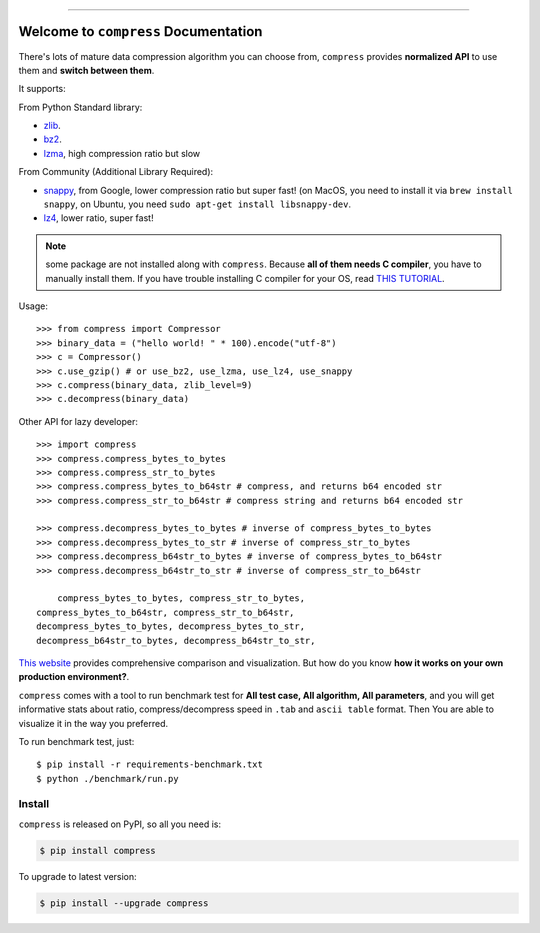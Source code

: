 
.. image:: https://github.com/MacHu-GWU/compress-project/workflows/CI/badge.svg
    :target: https://github.com/MacHu-GWU/compress-project/actions?query=workflow:CI

.. image:: https://codecov.io/gh/MacHu-GWU/compress-project/branch/master/graph/badge.svg
    :target: https://codecov.io/gh/MacHu-GWU/compress-project

.. image:: https://img.shields.io/pypi/v/compress.svg
    :target: https://pypi.python.org/pypi/compress

.. image:: https://img.shields.io/pypi/l/compress.svg
    :target: https://pypi.python.org/pypi/compress

.. image:: https://img.shields.io/pypi/pyversions/compress.svg
    :target: https://pypi.python.org/pypi/compress

.. image:: https://img.shields.io/badge/STAR_Me_on_GitHub!--None.svg?style=social
    :target: https://github.com/MacHu-GWU/compress-project

------


.. image:: https://img.shields.io/badge/Link-Document-blue.svg
    :target: http://compress.my-docs.com/index.html

.. image:: https://img.shields.io/badge/Link-API-blue.svg
    :target: http://compress.my-docs.com/py-modindex.html

.. image:: https://img.shields.io/badge/Link-Source_Code-blue.svg
    :target: http://compress.my-docs.com/py-modindex.html

.. image:: https://img.shields.io/badge/Link-Install-blue.svg
    :target: `install`_

.. image:: https://img.shields.io/badge/Link-GitHub-blue.svg
    :target: https://github.com/MacHu-GWU/compress-project

.. image:: https://img.shields.io/badge/Link-Submit_Issue-blue.svg
    :target: https://github.com/MacHu-GWU/compress-project/issues

.. image:: https://img.shields.io/badge/Link-Request_Feature-blue.svg
    :target: https://github.com/MacHu-GWU/compress-project/issues

.. image:: https://img.shields.io/badge/Link-Download-blue.svg
    :target: https://pypi.org/pypi/compress#files


Welcome to ``compress`` Documentation
==============================================================================

There's lots of mature data compression algorithm you can choose from, ``compress`` provides **normalized API** to use them and **switch between them**.

It supports:

From Python Standard library:

- `zlib <https://docs.python.org/2/library/zlib.html>`_.
- `bz2 <https://docs.python.org/2/library/bz2.html>`_.
- `lzma <https://docs.python.org/3/library/lzma.html>`_, high compression ratio but slow

From Community (Additional Library Required):

- `snappy <https://pypi.python.org/pypi/python-snappy>`_, from Google, lower compression ratio but super fast! (on MacOS, you need to install it via ``brew install snappy``, on Ubuntu, you need ``sudo apt-get install libsnappy-dev``.
- `lz4 <https://pypi.python.org/pypi/lz4>`_, lower ratio, super fast!

.. note::

    some package are not installed along with ``compress``. Because **all of them needs C compiler**, you have to manually install them. If you have trouble installing C compiler for your OS, read `THIS TUTORIAL <https://github.com/MacHu-GWU/Setup-Environment-for-Python-Developer/blob/master/05-FAQ-Failed-to-compile-source-code.rst>`_.

Usage::

    >>> from compress import Compressor
    >>> binary_data = ("hello world! " * 100).encode("utf-8")
    >>> c = Compressor()
    >>> c.use_gzip() # or use_bz2, use_lzma, use_lz4, use_snappy
    >>> c.compress(binary_data, zlib_level=9)
    >>> c.decompress(binary_data)


Other API for lazy developer::

    >>> import compress
    >>> compress.compress_bytes_to_bytes
    >>> compress.compress_str_to_bytes
    >>> compress.compress_bytes_to_b64str # compress, and returns b64 encoded str
    >>> compress.compress_str_to_b64str # compress string and returns b64 encoded str

    >>> compress.decompress_bytes_to_bytes # inverse of compress_bytes_to_bytes
    >>> compress.decompress_bytes_to_str # inverse of compress_str_to_bytes
    >>> compress.decompress_b64str_to_bytes # inverse of compress_bytes_to_b64str
    >>> compress.decompress_b64str_to_str # inverse of compress_str_to_b64str

        compress_bytes_to_bytes, compress_str_to_bytes,
    compress_bytes_to_b64str, compress_str_to_b64str,
    decompress_bytes_to_bytes, decompress_bytes_to_str,
    decompress_b64str_to_bytes, decompress_b64str_to_str,


`This website <https://quixdb.github.io/squash-benchmark/>`_ provides comprehensive comparison and visualization. But how do you know **how it works on your own production environment?**.

``compress`` comes with a tool to run benchmark test for **All test case, All algorithm, All parameters**, and you will get informative stats about ratio, compress/decompress speed in ``.tab`` and ``ascii table`` format. Then You are able to visualize it in the way you preferred.

To run benchmark test, just::

    $ pip install -r requirements-benchmark.txt
    $ python ./benchmark/run.py


.. _install:

Install
------------------------------------------------------------------------------

``compress`` is released on PyPI, so all you need is:

.. code-block:: console

    $ pip install compress

To upgrade to latest version:

.. code-block:: console

    $ pip install --upgrade compress